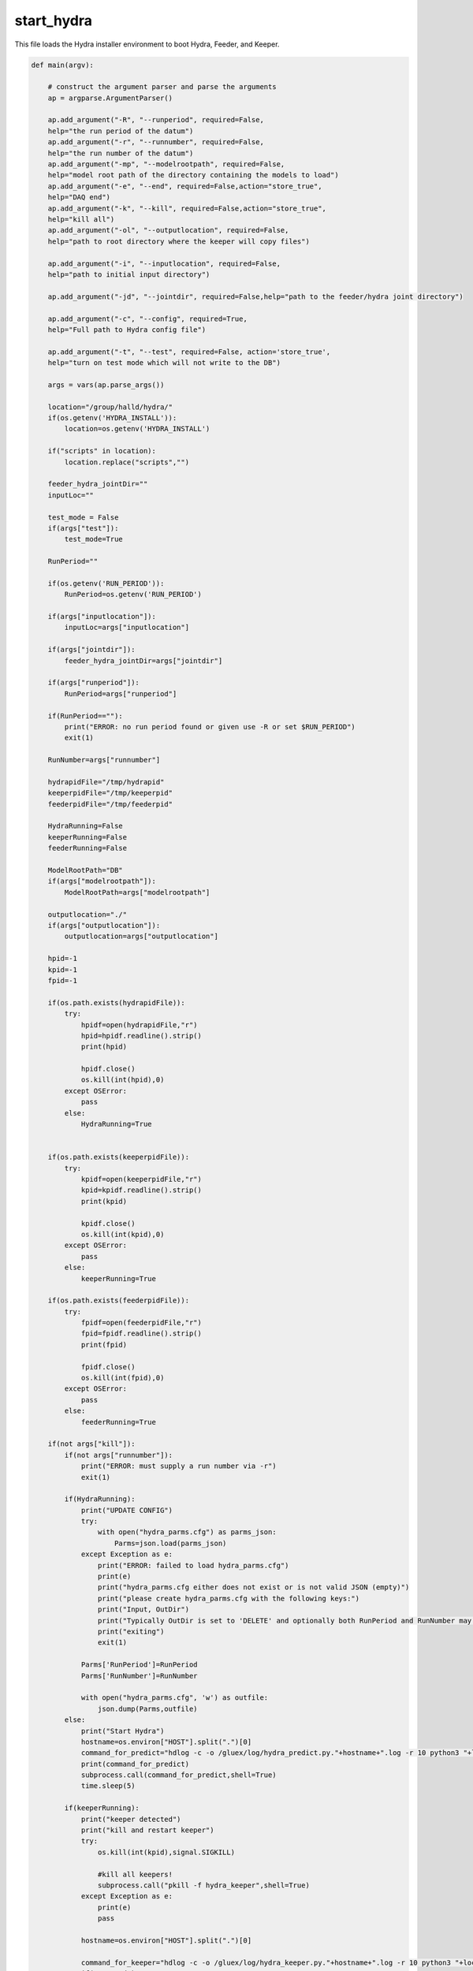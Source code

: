 start_hydra
=====================

This file loads the Hydra installer environment to boot Hydra, Feeder, and Keeper.

.. code-block:: python 

    def main(argv):

        # construct the argument parser and parse the arguments
        ap = argparse.ArgumentParser()

        ap.add_argument("-R", "--runperiod", required=False,
        help="the run period of the datum")
        ap.add_argument("-r", "--runnumber", required=False,
        help="the run number of the datum")
        ap.add_argument("-mp", "--modelrootpath", required=False,
        help="model root path of the directory containing the models to load")
        ap.add_argument("-e", "--end", required=False,action="store_true",
        help="DAQ end")
        ap.add_argument("-k", "--kill", required=False,action="store_true",
        help="kill all")
        ap.add_argument("-ol", "--outputlocation", required=False,
        help="path to root directory where the keeper will copy files")

        ap.add_argument("-i", "--inputlocation", required=False,
        help="path to initial input directory")
        
        ap.add_argument("-jd", "--jointdir", required=False,help="path to the feeder/hydra joint directory")
        
        ap.add_argument("-c", "--config", required=True,
        help="Full path to Hydra config file")

        ap.add_argument("-t", "--test", required=False, action='store_true',
        help="turn on test mode which will not write to the DB")

        args = vars(ap.parse_args())

        location="/group/halld/hydra/"
        if(os.getenv('HYDRA_INSTALL')):
            location=os.getenv('HYDRA_INSTALL')

        if("scripts" in location):
            location.replace("scripts","")

        feeder_hydra_jointDir=""
        inputLoc=""

        test_mode = False
        if(args["test"]):
            test_mode=True

        RunPeriod=""

        if(os.getenv('RUN_PERIOD')):
            RunPeriod=os.getenv('RUN_PERIOD')
        
        if(args["inputlocation"]):
            inputLoc=args["inputlocation"]

        if(args["jointdir"]):
            feeder_hydra_jointDir=args["jointdir"]

        if(args["runperiod"]):
            RunPeriod=args["runperiod"]
        
        if(RunPeriod==""):
            print("ERROR: no run period found or given use -R or set $RUN_PERIOD")
            exit(1)

        RunNumber=args["runnumber"]

        hydrapidFile="/tmp/hydrapid"
        keeperpidFile="/tmp/keeperpid"
        feederpidFile="/tmp/feederpid"

        HydraRunning=False
        keeperRunning=False
        feederRunning=False

        ModelRootPath="DB"
        if(args["modelrootpath"]):
            ModelRootPath=args["modelrootpath"]

        outputlocation="./"
        if(args["outputlocation"]):
            outputlocation=args["outputlocation"]

        hpid=-1
        kpid=-1
        fpid=-1
        
        if(os.path.exists(hydrapidFile)):
            try:
                hpidf=open(hydrapidFile,"r")
                hpid=hpidf.readline().strip()
                print(hpid)

                hpidf.close()
                os.kill(int(hpid),0)
            except OSError:
                pass
            else:
                HydraRunning=True
        

        if(os.path.exists(keeperpidFile)):
            try:
                kpidf=open(keeperpidFile,"r")
                kpid=kpidf.readline().strip()
                print(kpid)

                kpidf.close()
                os.kill(int(kpid),0)
            except OSError:
                pass
            else:
                keeperRunning=True

        if(os.path.exists(feederpidFile)):
            try:
                fpidf=open(feederpidFile,"r")
                fpid=fpidf.readline().strip()
                print(fpid)

                fpidf.close()
                os.kill(int(fpid),0)
            except OSError:
                pass
            else:
                feederRunning=True
        
        if(not args["kill"]):
            if(not args["runnumber"]):
                print("ERROR: must supply a run number via -r")
                exit(1)
                
            if(HydraRunning):
                print("UPDATE CONFIG")
                try:
                    with open("hydra_parms.cfg") as parms_json:
                        Parms=json.load(parms_json)
                except Exception as e:
                    print("ERROR: failed to load hydra_parms.cfg")
                    print(e)
                    print("hydra_parms.cfg either does not exist or is not valid JSON (empty)")
                    print("please create hydra_parms.cfg with the following keys:")
                    print("Input, OutDir")
                    print("Typically OutDir is set to 'DELETE' and optionally both RunPeriod and RunNumber may be provided.  If not they will be created and set automatically when the above keys are valid")
                    print("exiting")
                    exit(1)

                Parms['RunPeriod']=RunPeriod
                Parms['RunNumber']=RunNumber

                with open("hydra_parms.cfg", 'w') as outfile:
                    json.dump(Parms,outfile)
            else:
                print("Start Hydra")
                hostname=os.environ["HOST"].split(".")[0]
                command_for_predict="hdlog -c -o /gluex/log/hydra_predict.py."+hostname+".log -r 10 python3 "+location+"/scripts/hydra_predict.py "+"-od delete -D "+feeder_hydra_jointDir+"/ -mp "+ModelRootPath+" -cp "+args["config"] +" &"
                print(command_for_predict)
                subprocess.call(command_for_predict,shell=True)
                time.sleep(5)

            if(keeperRunning):
                print("keeper detected")
                print("kill and restart keeper")
                try:
                    os.kill(int(kpid),signal.SIGKILL)

                    #kill all keepers!
                    subprocess.call("pkill -f hydra_keeper",shell=True)
                except Exception as e:
                    print(e)
                    pass

                hostname=os.environ["HOST"].split(".")[0]
                
                command_for_keeper="hdlog -c -o /gluex/log/hydra_keeper.py."+hostname+".log -r 10 python3 "+location+"/scripts/hydra_keeper.py -c "+location+"/scripts/keeper_config.cfg -ol "+outputlocation+"/"+str(RunPeriod)+"/rawdata_ver00/Run"+" -cp "+args["config"]
                if(test_mode):
                    command_for_keeper+=" -t"
                command_for_keeper+=" &"
                print(command_for_keeper)
                subprocess.call(command_for_keeper,shell=True)
                time.sleep(5)
               
            else:
                print("Start keeper")
                print("kill and restart keeper")
                try:
                    os.kill(int(kpid),signal.SIGKILL)

                    #kill all keepers!
                    subprocess.call("pkill -f hydra_keeper",shell=True)
                except Exception as e:
                    print(e)
                    pass
                hostname=os.environ["HOST"].split(".")[0]
                
                command_for_keeper="hdlog -c -o /gluex/log/hydra_keeper.py."+hostname+".log -r 10 python3 "+location+"/scripts/hydra_keeper.py -c "+location+"/scripts/keeper_config.cfg -ol "+outputlocation+"/"+str(RunPeriod)+"/rawdata_ver00/Run"+" -cp "+args["config"]
                if(test_mode):
                    command_for_keeper+=" -t"
                command_for_keeper+=" &"
                print(command_for_keeper)
                subprocess.call(command_for_keeper,shell=True)
                time.sleep(5)

            if(feederRunning):
                print("feeder detected")
                try:
                    os.kill(int(kpid),signal.SIGKILL)
                except Exception as e:
                    print(e)
                    pass
                
                subprocess.call("pkill -f hydra_feeder",shell=True)

                command_for_feeder="hdlog -c -o  /gluex/log/hydra_feeder.py."+hostname+".log -r 10 python3 "+location+"/scripts/hydra_feeder.py -i "+inputLoc+"/ -o "+feeder_hydra_jointDir+"/"+str(RunPeriod)+"/"+" -M auto --config "+args["config"]+" &"
                print(command_for_feeder)
                subprocess.call(command_for_feeder,shell=True)
            else:
                print("Start feeder")
                hostname=os.environ["HOST"].split(".")[0]

                subprocess.call("pkill -f hydra_feeder",shell=True)

                command_for_feeder="hdlog -c -o /gluex/log/hydra_feeder.py."+hostname+".log -r 10 python3 "+location+"/scripts/hydra_feeder.py -i "+inputLoc+"/ -o "+feeder_hydra_jointDir+"/"+str(RunPeriod)+"/"+" -M auto --config "+args["config"]+" &"
                print(command_for_feeder)
                subprocess.call(command_for_feeder,shell=True)
                time.sleep(5)
        else:
            print("Killing Hydra")
            try:
                if(hpid!=-1):
                    subprocess.call("pkill -9 -f hydra_predict",shell=True)
            except Exception as e:
                print("could not kill Hydra")
                print(e)
                pass
            print("Killing Keeper")
            try:
                if(kpid != -1):
                    subprocess.call("pkill -9 -f hydra_keeper",shell=True)
            except Exception as e:
                print("could not kill Keeper")
                print(e)
            print("Killing Feeder")
            try:
                print("feeder pid",fpid)
                if(fpid != -1):
                    subprocess.call("pkill -9 -f hydra_feeder",shell=True)
            except Exception as e:
                print("could not kill feeder")
                print(e)